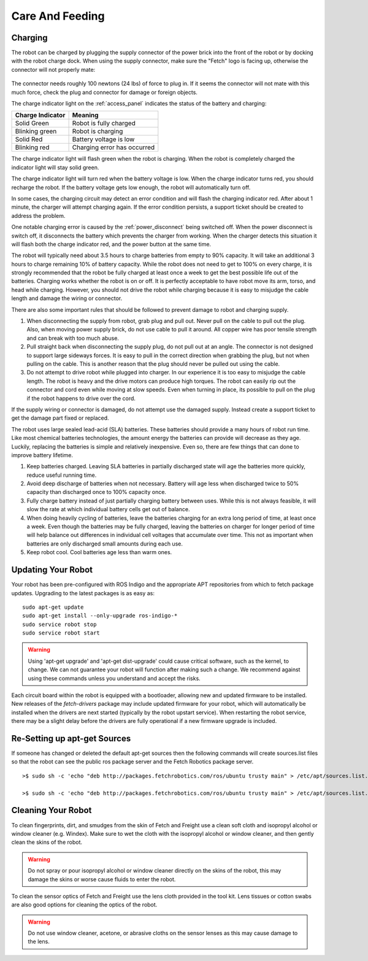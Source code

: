 Care And Feeding
================

.. _charging:

Charging
--------

The robot can be charged by plugging the supply connector of the power
brick into the front of the robot or by docking with the robot charge
dock. When using the supply connector, make sure the "Fetch" logo is
facing up, otherwise the connector will not properly mate:

.. figure:: _static/charge_plug.png
   :width: 100%
   :align: center
   :figclass: align-centered

The connector needs roughly 100 newtons (24 lbs) of force to plug in.
If it seems the connector will not mate with this much force, check
the plug and connector for damage or foreign objects.

The charge indicator light on the :ref:`access_panel` indicates
the status of the battery and charging:

================= =================
Charge Indicator  Meaning
================= =================
Solid Green       Robot is fully charged
Blinking green    Robot is charging
Solid Red         Battery voltage is low
Blinking red      Charging error has occurred
================= =================

The charge indicator light will flash green when the robot is charging.
When the robot is completely charged the indicator light will stay
solid green.

The charge indicator light will turn red when the battery voltage is low.
When the charge indicator turns red, you should recharge the robot.
If the battery voltage gets low enough, the robot will automatically
turn off.

In some cases, the charging circuit may detect an error condition
and will flash the charging indicator red. After about 1 minute, the
charger will attempt charging again. If the error condition persists,
a support ticket should be created to address the problem.

One notable charging error is caused by the :ref:`power_disconnect` being switched off.
When the power disconnect is switch off, it disconnects the battery which prevents the
charger from working. When the charger detects this situation it will flash both the
charge indicator red, and the power button at the same time.

The robot will typically need about 3.5 hours to charge batteries from empty to
90% capacity. It will take an additional 3 hours to charge remaining 10% of
battery capacity. While the robot does not need to get to 100% on every charge,
it is strongly recommended that the robot be fully charged at least once a week
to get the best possible life out of the batteries. Charging works whether
the robot is on or off. It is perfectly acceptable to have robot move its arm,
torso, and head while charging. However, you should not drive the
robot while charging because it is easy to misjudge the cable length
and damage the wiring or connector.

There are also some important rules that should be followed to prevent damage to
robot and charging supply.

1. When disconnecting the supply from robot, grab plug and pull out.
   Never pull on the cable to pull out the plug.
   Also, when moving power supply brick, do not use cable to pull it around.
   All copper wire has poor tensile strength and can break with too much abuse.

2. Pull straight back when disconnecting the supply plug, do not pull out at an angle.
   The connector is not designed to support large sideways forces.
   It is easy to pull in the correct direction when grabbing the plug, but
   not when pulling on the cable. This is another reason that the plug should
   never be pulled out using the cable.

3. Do not attempt to drive robot while plugged into charger.
   In our experience it is too easy to misjudge the cable length.
   The robot is heavy and the drive motors can produce high torques.
   The robot can easily rip out the connector and cord even while moving at slow speeds.
   Even when turning in place, its possible to pull on the plug if the robot
   happens to drive over the cord.

If the supply wiring or connector is damaged, do not attempt use the damaged supply.
Instead create a support ticket to get the damage part fixed or replaced.

The robot uses large sealed lead-acid (SLA) batteries. These batteries should provide a many hours
of robot run time. Like most chemical batteries technologies, the amount energy the
batteries can provide will decrease as they age.
Luckily, replacing the batteries is simple and relatively inexpensive.
Even so, there are few things that can done to improve battery lifetime.

1. Keep batteries charged. Leaving SLA batteries in partially discharged state will
   age the batteries more quickly, reduce useful running time.

2. Avoid deep discharge of batteries when not necessary.
   Battery will age less when discharged twice to 50% capacity than discharged
   once to 100% capacity once.

3. Fully charge battery instead of just partially charging battery between
   uses.  While this is not always feasible, it will slow the rate at which
   individual battery cells get out of balance.

4. When doing heavily cycling of batteries, leave the batteries charging for an extra long
   period of time, at least once a week.
   Even though the batteries may be fully charged, leaving
   the batteries on charger for longer period of time will help balance out
   differences in individual cell voltages that accumulate over time.
   This not as important when batteries are only discharged small amounts during each use.

5. Keep robot cool.  Cool batteries age less than warm ones.


Updating Your Robot
-------------------

Your robot has been pre-configured with ROS Indigo and the appropriate
APT repositories from which to fetch package updates.
Upgrading to the latest packages is as easy as:

::

   sudo apt-get update
   sudo apt-get install --only-upgrade ros-indigo-*
   sudo service robot stop
   sudo service robot start

.. warning::

    Using 'apt-get upgrade' and 'apt-get dist-upgrade' could cause critical
    software, such as the kernel, to change. We can not guarantee your robot
    will function after making such a change. We recommend against using these commands unless you understand and accept the risks.

Each circuit board within the robot is equipped with a bootloader, allowing
new and updated firmware to be installed. New releases of the `fetch-drivers`
package may include updated firmware for your robot, which will automatically
be installed when the drivers are next started (typically by the robot upstart
service). When restarting the robot service, there may be a slight delay
before the drivers are fully operational if a new firmware upgrade is included.

Re-Setting up apt-get Sources
--------------------

If someone has changed or deleted the default apt-get sources then the
following commands will create sources.list files so that the robot can see
the public ros package server and the Fetch Robotics package server.

::

    >$ sudo sh -c 'echo "deb http://packages.fetchrobotics.com/ros/ubuntu trusty main" > /etc/apt/sources.list.d/fetch-latest.list'

    >$ sudo sh -c 'echo "deb http://packages.fetchrobotics.com/ros/ubuntu trusty main" > /etc/apt/sources.list.d/ros-latest.list'


Cleaning Your Robot
-------------------

To clean fingerprints, dirt, and smudges from the skin of Fetch and
Freight use a clean soft cloth and isopropyl alcohol or window cleaner
(e.g. Windex). Make sure to wet the cloth with the isopropyl alcohol
or window cleaner, and then gently clean the skins of the robot.

.. warning::

    Do not spray or pour isopropyl alcohol or window cleaner directly
    on the skins of the robot, this may damage the skins or worse
    cause fluids to enter the robot.

To clean the sensor optics of Fetch and Freight use the lens cloth
provided in the tool kit. Lens tissues or cotton swabs are also good
options for cleaning the optics of the robot.

.. warning::

    Do not use window cleaner, acetone, or abrasive cloths on the sensor
    lenses as this may cause damage to the lens.

